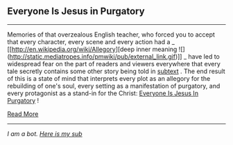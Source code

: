 :PROPERTIES:
:Author: autotrope_bot
:Score: 2
:DateUnix: 1416870121.0
:DateShort: 2014-Nov-25
:END:

** Everyone Is Jesus in Purgatory
   :PROPERTIES:
   :CUSTOM_ID: everyone-is-jesus-in-purgatory
   :END:

--------------

Memories of that overzealous English teacher, who forced you to accept that every character, every scene and every action had a _ [[http://en.wikipedia.org/wiki/Allegory][deep inner meaning ![](http://static.mediatropes.info/pmwiki/pub/external_link.gif)]] _ have led to widespread fear on the part of readers and viewers everywhere that every tale secretly contains some other story being told in [[http://tvtropes.org/pmwiki/pmwiki.php/Main/Subtext][subtext]] . The end result of this is a state of mind that interprets every plot as an allegory for the rebuilding of one's soul, every setting as a manifestation of purgatory, and every protagonist as a stand-in for the Christ: [[http://tvtropes.org/pmwiki/pmwiki.php/Main/TitleDrop][Everyone Is Jesus In Purgatory]] !

[[http://tvtropes.org/pmwiki/pmwiki.php/Main/EveryoneIsJesusInPurgatory][Read More]]

--------------

/I am a bot. [[http://reddit.com/r/autotrope][Here is my sub]]/